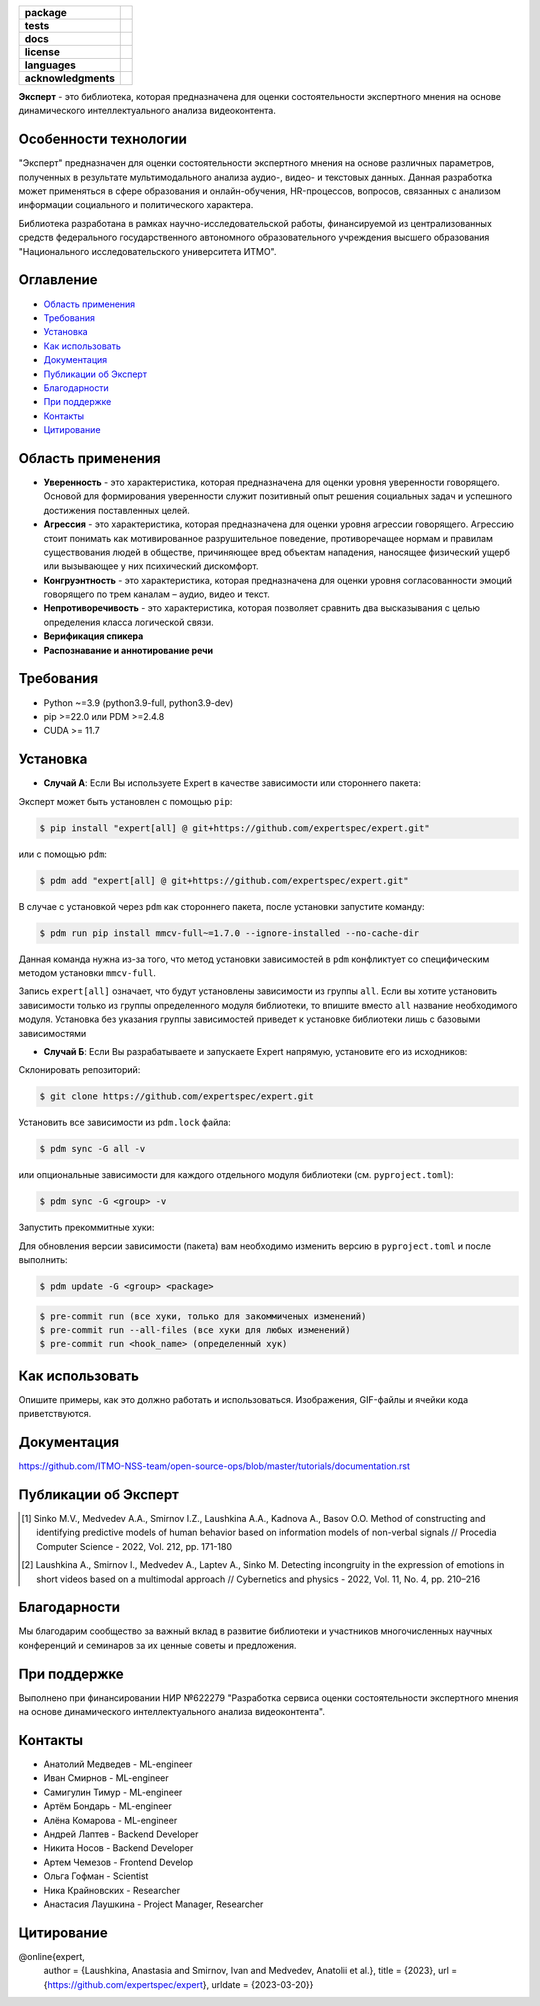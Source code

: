 .. image:: docs/img/ru/logo_ru.png
   :width: 500px
   :align: center
   :alt: Expert Logo in Russian

.. start-badges
.. list-table::
   :stub-columns: 1

   * - package
     - | |py_9|
   * - tests
     - | |build| |codecov|
   * - docs
     - | |docs|
   * - license
     - | |license|
   * - languages
     - | |eng| |rus|
   * - acknowledgments
     - | |itmo|
.. end-badges

**Эксперт** - это библиотека, которая предназначена для оценки состоятельности экспертного мнения на основе динамического интеллектуального анализа видеоконтента.

Особенности технологии
======================

"Эксперт" предназначен для оценки состоятельности экспертного мнения на основе различных параметров, полученных в результате мультимодального анализа аудио-, видео- и текстовых данных. Данная разработка может применяться в сфере образования и онлайн-обучения, HR-процессов, вопросов, связанных с анализом информации социального и политического характера.

Библиотека разработана в рамках научно-исследовательской работы, финансируемой из централизованных средств федерального государственного автономного образовательного учреждения высшего образования "Национального исследовательского университета ИТМО".

.. image:: docs/img/ru/diagram_ru.png
    :width: 700px
    :align: center
    :alt: Expert Diagram in Russian

Оглавление
=================

- `Область применения <Область применения_>`_
- `Требования <Требования_>`_
- `Установка <Установка_>`_
- `Как использовать <Как использовать_>`_
- `Документация <Документация_>`_
- `Публикации об Эксперт <Публикации об Эксперт_>`_
- `Благодарности <Благодарности_>`_
- `При поддержке <При поддержке_>`_
- `Контакты <Контакты_>`_
- `Цитирование <Цитирование_>`_

Область применения
==================

- **Уверенность** - это характеристика, которая предназначена для оценки уровня уверенности говорящего. Основой для формирования уверенности служит позитивный опыт решения социальных задач и успешного достижения поставленных целей.
- **Агрессия** - это характеристика, которая предназначена для оценки уровня агрессии говорящего. Агрессию стоит понимать как мотивированное разрушительное поведение, противоречащее нормам и правилам существования людей в обществе, причиняющее вред объектам нападения, наносящее физический ущерб или вызывающее у них психический дискомфорт.
- **Конгруэнтность** - это характеристика, которая предназначена для оценки уровня согласованности эмоций говорящего по трем каналам – аудио, видео и текст.
- **Непротиворечивость** - это характеристика, которая позволяет сравнить два высказывания с целью определения класса логической связи.
- **Верификация спикера**
- **Распознавание и аннотирование речи**

Требования
==========

- Python ~=3.9 (python3.9-full, python3.9-dev)
- pip >=22.0 или PDM >=2.4.8
- CUDA >= 11.7

Установка
=========

- **Случай А**: Если Вы используете Expert в качестве зависимости или стороннего пакета:

Эксперт может быть установлен с помощью ``pip``:

.. code-block:: bash

    $ pip install "expert[all] @ git+https://github.com/expertspec/expert.git"

или с помощью ``pdm``:

.. code-block:: bash

    $ pdm add "expert[all] @ git+https://github.com/expertspec/expert.git"

В случае с установкой через ``pdm`` как стороннего пакета, после установки запустите команду:

.. code-block:: bash

    $ pdm run pip install mmcv-full~=1.7.0 --ignore-installed --no-cache-dir

Данная команда нужна из-за того, что метод установки зависимостей в ``pdm`` конфликтует со специфическим
методом установки ``mmcv-full``.

Запись ``expert[all]`` означает, что будут установлены зависимости из группы ``all``.
Если вы хотите установить зависимости только из группы определенного модуля библиотеки,
то впишите вместо ``all`` название необходимого модуля.
Установка без указания группы зависимостей приведет к установке
библиотеки лишь с базовыми зависимостями

- **Случай Б**: Если Вы разрабатываете и запускаете Expert напрямую, установите его из исходников:

Склонировать репозиторий:

.. code-block:: bash

    $ git clone https://github.com/expertspec/expert.git

Установить все зависимости из ``pdm.lock`` файла:

.. code-block:: bash

    $ pdm sync -G all -v

или опциональные зависимости для каждого отдельного модуля библиотеки (см. ``pyproject.toml``):

.. code-block:: bash

    $ pdm sync -G <group> -v

Запустить прекоммитные хуки:

Для обновления версии зависимости (пакета) вам необходимо изменить версию в ``pyproject.toml`` и после выполнить:

.. code-block:: bash

    $ pdm update -G <group> <package>


.. code-block:: bash

    $ pre-commit run (все хуки, только для закоммиченых изменений)
    $ pre-commit run --all-files (все хуки для любых изменений)
    $ pre-commit run <hook_name> (определенный хук)

Как использовать
================

Опишите примеры, как это должно работать и использоваться.
Изображения, GIF-файлы и ячейки кода приветствуются.

Документация
============

https://github.com/ITMO-NSS-team/open-source-ops/blob/master/tutorials/documentation.rst

Публикации об Эксперт
=====================

.. [1] Sinko M.V., Medvedev A.A., Smirnov I.Z., Laushkina A.A., Kadnova A., Basov O.O. Method
       of constructing and identifying predictive models of human behavior based on information
       models of non-verbal signals // Procedia Computer Science - 2022, Vol. 212, pp. 171-180

.. [2] Laushkina A., Smirnov I., Medvedev A., Laptev A., Sinko M. Detecting incongruity in the
       expression of emotions in short videos based on a multimodal approach // Cybernetics and
       physics - 2022, Vol. 11, No. 4, pp. 210–216

Благодарности
=============

Мы благодарим сообщество за важный вклад в развитие библиотеки и участников многочисленных научных конференций и семинаров за их ценные советы и предложения.

При поддержке
=============

.. image:: docs/img/en/itmo_logo.png
    :width: 300px
    :align: center
    :alt: ITMO university logo

Выполнено при финансировании НИР №622279 "Разработка сервиса оценки состоятельности экспертного мнения на основе динамического интеллектуального анализа видеоконтента".

Контакты
========

- Анатолий Медведев - ML-engineer
- Иван Смирнов - ML-engineer
- Самигулин Тимур - ML-engineer
- Артём Бондарь - ML-engineer
- Алёна Комарова - ML-engineer
- Андрей Лаптев - Backend Developer
- Никита Носов - Backend Developer
- Артем Чемезов - Frontend Develop
- Ольга Гофман - Scientist
- Ника Крайновских - Researcher
- Анастасия Лаушкина - Project Manager, Researcher

Цитирование
===========

@online{expert,
  author = {Laushkina, Anastasia and Smirnov, Ivan and Medvedev, Anatolii et al.},
  title = {2023},
  url = {https://github.com/expertspec/expert},
  urldate = {2023-03-20}}

.. |eng| image:: https://img.shields.io/badge/lang-en-red.svg
   :alt: Documentation in English
   :target: /README.rst

.. |rus| image:: https://img.shields.io/badge/lang-ru-deepgreen.svg
   :alt: Documentation in Russian
   :target: /README_ru.rst

.. |py_9| image:: https://img.shields.io/badge/python_3.9-passing-success
   :alt: Supported Python Versions
   :target: https://img.shields.io/badge/python_3.9-passing-success

.. |license| image:: https://img.shields.io/github/license/expertspec/expert
   :alt: Supported License
   :target: https://github.com/expertspec/expert/blob/master/LICENSE.md

.. |itmo| image:: docs/img/ru/ITMO_badge_rus.svg
   :alt: Acknowledgement ITMO
   :target: https://itmo.ru/

.. |codecov| image:: https://codecov.io/gh/expertspec/expert/branch/main/graph/badge.svg?token=OLKZESJUOY 
   :target: https://codecov.io/gh/expertspec/expert

.. |build| image:: https://github.com/expertspec/expert/actions/workflows/build_with_codecov.yml/badge.svg?branch=main
   :alt: Build Status
   :target: https://github.com/expertspec/expert/actions

.. |docs| image:: https://readthedocs.org/projects/expertspec/badge/?version=latest
    :target: https://expertspec.readthedocs.io/en/latest/?badge=latest
    :alt: Documentation Status